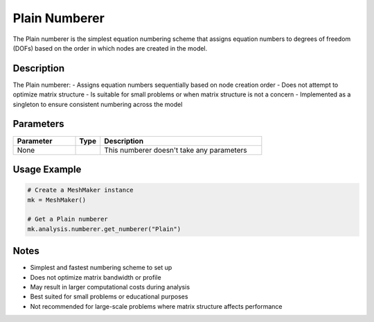 Plain Numberer
==============

The Plain numberer is the simplest equation numbering scheme that assigns equation numbers to degrees of freedom (DOFs) based on the order in which nodes are created in the model.

Description
-----------

The Plain numberer:
- Assigns equation numbers sequentially based on node creation order
- Does not attempt to optimize matrix structure
- Is suitable for small problems or when matrix structure is not a concern
- Implemented as a singleton to ensure consistent numbering across the model

Parameters
----------

.. list-table::
   :widths: 25 10 65
   :header-rows: 1

   * - Parameter
     - Type
     - Description
   * - None
     - 
     - This numberer doesn't take any parameters

Usage Example
-------------

.. code-block:: python

   # Create a MeshMaker instance
   mk = MeshMaker()

   # Get a Plain numberer
   mk.analysis.numberer.get_numberer("Plain")

Notes
-----

- Simplest and fastest numbering scheme to set up
- Does not optimize matrix bandwidth or profile
- May result in larger computational costs during analysis
- Best suited for small problems or educational purposes
- Not recommended for large-scale problems where matrix structure affects performance 